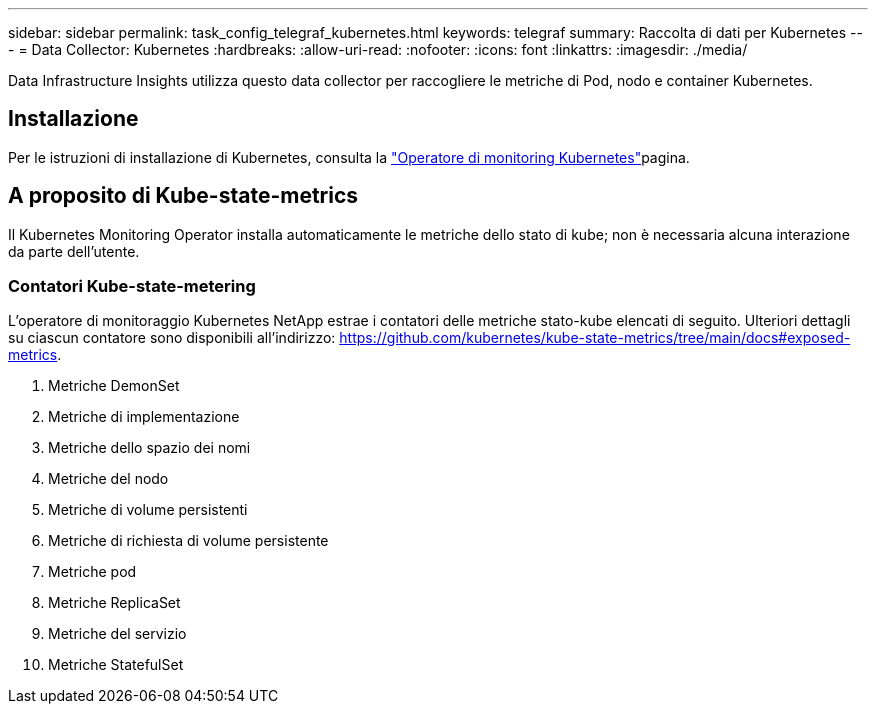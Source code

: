 ---
sidebar: sidebar 
permalink: task_config_telegraf_kubernetes.html 
keywords: telegraf 
summary: Raccolta di dati per Kubernetes 
---
= Data Collector: Kubernetes
:hardbreaks:
:allow-uri-read: 
:nofooter: 
:icons: font
:linkattrs: 
:imagesdir: ./media/


[role="lead"]
Data Infrastructure Insights utilizza questo data collector per raccogliere le metriche di Pod, nodo e container Kubernetes.



== Installazione

Per le istruzioni di installazione di Kubernetes, consulta la link:task_config_telegraf_agent_k8s.html["Operatore di monitoring Kubernetes"]pagina.



== A proposito di Kube-state-metrics

Il Kubernetes Monitoring Operator installa automaticamente le metriche dello stato di kube; non è necessaria alcuna interazione da parte dell'utente.



=== Contatori Kube-state-metering

L'operatore di monitoraggio Kubernetes NetApp estrae i contatori delle metriche stato-kube elencati di seguito. Ulteriori dettagli su ciascun contatore sono disponibili all'indirizzo: https://github.com/kubernetes/kube-state-metrics/tree/main/docs#exposed-metrics[].

. Metriche DemonSet
. Metriche di implementazione
. Metriche dello spazio dei nomi
. Metriche del nodo
. Metriche di volume persistenti
. Metriche di richiesta di volume persistente
. Metriche pod
. Metriche ReplicaSet
. Metriche del servizio
. Metriche StatefulSet

